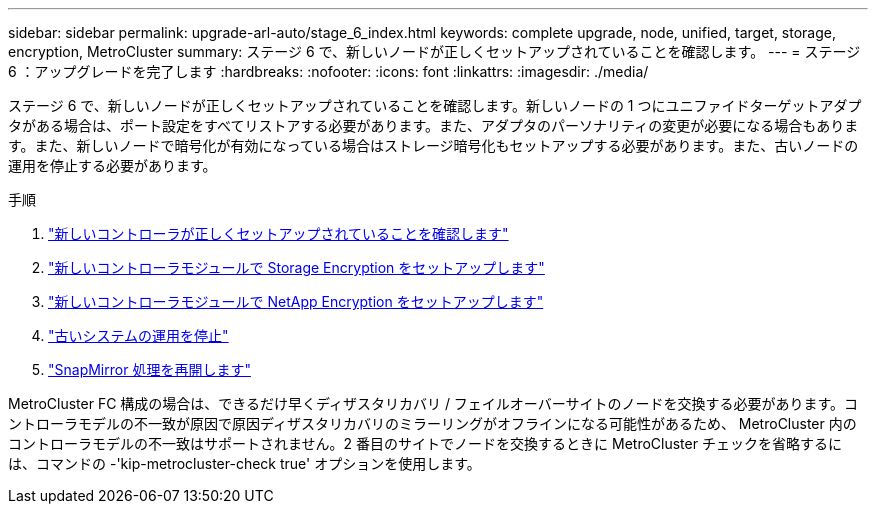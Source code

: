 ---
sidebar: sidebar 
permalink: upgrade-arl-auto/stage_6_index.html 
keywords: complete upgrade, node, unified, target, storage, encryption, MetroCluster 
summary: ステージ 6 で、新しいノードが正しくセットアップされていることを確認します。 
---
= ステージ 6 ：アップグレードを完了します
:hardbreaks:
:nofooter: 
:icons: font
:linkattrs: 
:imagesdir: ./media/


[role="lead"]
ステージ 6 で、新しいノードが正しくセットアップされていることを確認します。新しいノードの 1 つにユニファイドターゲットアダプタがある場合は、ポート設定をすべてリストアする必要があります。また、アダプタのパーソナリティの変更が必要になる場合もあります。また、新しいノードで暗号化が有効になっている場合はストレージ暗号化もセットアップする必要があります。また、古いノードの運用を停止する必要があります。

.手順
. link:ensure_new_controllers_are_set_up_correctly.html["新しいコントローラが正しくセットアップされていることを確認します"]
. link:set_up_storage_encryption_new_module.html["新しいコントローラモジュールで Storage Encryption をセットアップします"]
. link:set_up_netapp_volume_encryption_new_module.html["新しいコントローラモジュールで NetApp Encryption をセットアップします"]
. link:decommission_old_system.html["古いシステムの運用を停止"]
. link:resume_snapmirror_operations.html["SnapMirror 処理を再開します"]


MetroCluster FC 構成の場合は、できるだけ早くディザスタリカバリ / フェイルオーバーサイトのノードを交換する必要があります。コントローラモデルの不一致が原因で原因ディザスタリカバリのミラーリングがオフラインになる可能性があるため、 MetroCluster 内のコントローラモデルの不一致はサポートされません。2 番目のサイトでノードを交換するときに MetroCluster チェックを省略するには、コマンドの -'kip-metrocluster-check true' オプションを使用します。
